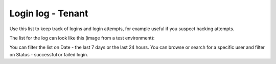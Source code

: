 Login log - Tenant
===================================

Use this list to keep track of logins and login attempts, for example useful if you suspect hacking attempts.

The list for the log can look like this (image from a test environment):

.. image:: login-log-list-79.png

You can filter the list on Date - the last 7 days or the last 24 hours. You can browse or search for a specific user and filter on Status - successful or failed login.


